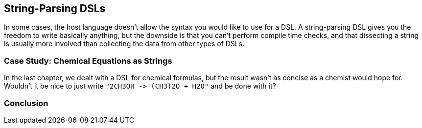 == String-Parsing DSLs

In some cases, the host language doesn't allow the syntax you would like to use for a DSL. A string-parsing DSL gives you the freedom to write basically anything, but the downside is that you can't perform compile time checks, and that dissecting a string is usually more involved than collecting the data from other types of DSLs.

=== Case Study: Chemical Equations as Strings

In the last chapter, we dealt with a DSL for chemical formulas, but the result wasn't as concise as a chemist would hope for. Wouldn't it be nice to just write `"2CH3OH -{zwsp}> (CH3)2O + H2O"` and be done with it?




=== Conclusion